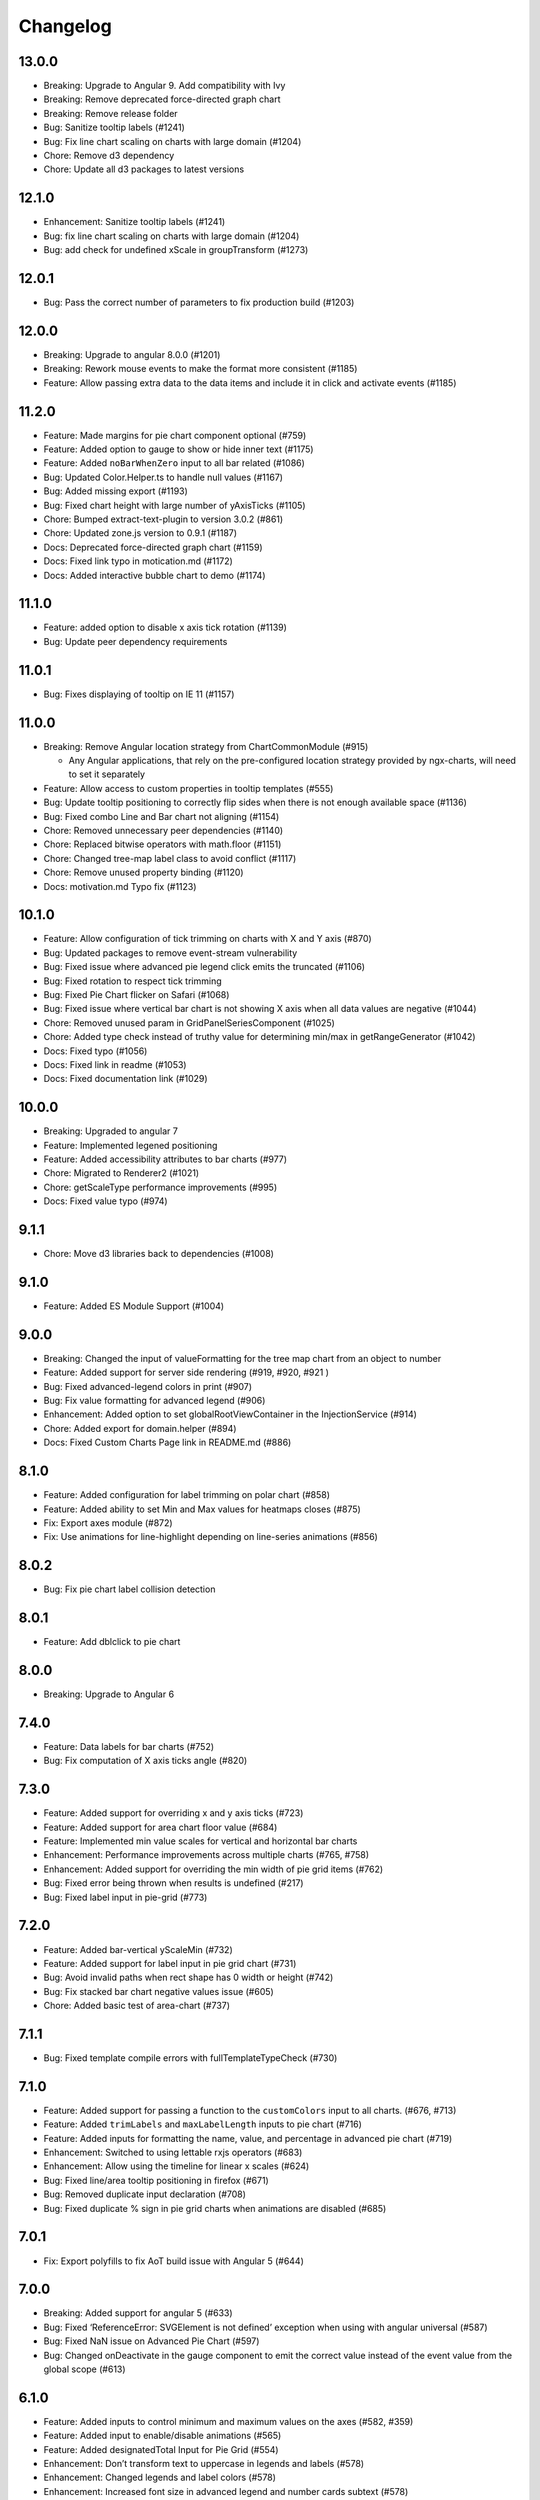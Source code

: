 Changelog
=========

13.0.0
------

-  Breaking: Upgrade to Angular 9. Add compatibility with Ivy
-  Breaking: Remove deprecated force-directed graph chart
-  Breaking: Remove release folder
-  Bug: Sanitize tooltip labels (#1241)
-  Bug: Fix line chart scaling on charts with large domain (#1204)
-  Chore: Remove d3 dependency
-  Chore: Update all d3 packages to latest versions

.. _section-1:

12.1.0
------

-  Enhancement: Sanitize tooltip labels (#1241)
-  Bug: fix line chart scaling on charts with large domain (#1204)
-  Bug: add check for undefined xScale in groupTransform (#1273)

.. _section-2:

12.0.1
------

-  Bug: Pass the correct number of parameters to fix production build
   (#1203)

.. _section-3:

12.0.0
------

-  Breaking: Upgrade to angular 8.0.0 (#1201)
-  Breaking: Rework mouse events to make the format more consistent
   (#1185)
-  Feature: Allow passing extra data to the data items and include it in
   click and activate events (#1185)

.. _section-4:

11.2.0
------

-  Feature: Made margins for pie chart component optional (#759)
-  Feature: Added option to gauge to show or hide inner text (#1175)
-  Feature: Added ``noBarWhenZero`` input to all bar related (#1086)
-  Bug: Updated Color.Helper.ts to handle null values (#1167)
-  Bug: Added missing export (#1193)
-  Bug: Fixed chart height with large number of yAxisTicks (#1105)
-  Chore: Bumped extract-text-plugin to version 3.0.2 (#861)
-  Chore: Updated zone.js version to 0.9.1 (#1187)
-  Docs: Deprecated force-directed graph chart (#1159)
-  Docs: Fixed link typo in motication.md (#1172)
-  Docs: Added interactive bubble chart to demo (#1174)

.. _section-5:

11.1.0
------

-  Feature: added option to disable x axis tick rotation (#1139)
-  Bug: Update peer dependency requirements

.. _section-6:

11.0.1
------

-  Bug: Fixes displaying of tooltip on IE 11 (#1157)

.. _section-7:

11.0.0
------

-  Breaking: Remove Angular location strategy from ChartCommonModule
   (#915)

   -  Any Angular applications, that rely on the pre-configured location
      strategy provided by ngx-charts, will need to set it separately

-  Feature: Allow access to custom properties in tooltip templates
   (#555)
-  Bug: Update tooltip positioning to correctly flip sides when there is
   not enough available space (#1136)
-  Bug: Fixed combo Line and Bar chart not aligning (#1154)
-  Chore: Removed unnecessary peer dependencies (#1140)
-  Chore: Replaced bitwise operators with math.floor (#1151)
-  Chore: Changed tree-map label class to avoid conflict (#1117)
-  Chore: Remove unused property binding (#1120)
-  Docs: motivation.md Typo fix (#1123)

.. _section-8:

10.1.0
------

-  Feature: Allow configuration of tick trimming on charts with X and Y
   axis (#870)
-  Bug: Updated packages to remove event-stream vulnerability
-  Bug: Fixed issue where advanced pie legend click emits the truncated
   (#1106)
-  Bug: Fixed rotation to respect tick trimming
-  Bug: Fixed Pie Chart flicker on Safari (#1068)
-  Bug: Fixed issue where vertical bar chart is not showing X axis when
   all data values are negative (#1044)
-  Chore: Removed unused param in GridPanelSeriesComponent (#1025)
-  Chore: Added type check instead of truthy value for determining
   min/max in getRangeGenerator (#1042)
-  Docs: Fixed typo (#1056)
-  Docs: Fixed link in readme (#1053)
-  Docs: Fixed documentation link (#1029)

.. _section-9:

10.0.0
------

-  Breaking: Upgraded to angular 7
-  Feature: Implemented legened positioning
-  Feature: Added accessibility attributes to bar charts (#977)
-  Chore: Migrated to Renderer2 (#1021)
-  Chore: getScaleType performance improvements (#995)
-  Docs: Fixed value typo (#974)

.. _section-10:

9.1.1
-----

-  Chore: Move d3 libraries back to dependencies (#1008)

.. _section-11:

9.1.0
-----

-  Feature: Added ES Module Support (#1004)

.. _section-12:

9.0.0
-----

-  Breaking: Changed the input of valueFormatting for the tree map chart
   from an object to number
-  Feature: Added support for server side rendering (#919, #920, #921 )
-  Bug: Fixed advanced-legend colors in print (#907)
-  Bug: Fix value formatting for advanced legend (#906)
-  Enhancement: Added option to set globalRootViewContainer in the
   InjectionService (#914)
-  Chore: Added export for domain.helper (#894)
-  Docs: Fixed Custom Charts Page link in README.md (#886)

.. _section-13:

8.1.0
-----

-  Feature: Added configuration for label trimming on polar chart (#858)
-  Feature: Added ability to set Min and Max values for heatmaps closes
   (#875)
-  Fix: Export axes module (#872)
-  Fix: Use animations for line-highlight depending on line-series
   animations (#856)

.. _section-14:

8.0.2
-----

-  Bug: Fix pie chart label collision detection

.. _section-15:

8.0.1
-----

-  Feature: Add dblclick to pie chart

.. _section-16:

8.0.0
-----

-  Breaking: Upgrade to Angular 6

.. _section-17:

7.4.0
-----

-  Feature: Data labels for bar charts (#752)
-  Bug: Fix computation of X axis ticks angle (#820)

.. _section-18:

7.3.0
-----

-  Feature: Added support for overriding x and y axis ticks (#723)
-  Feature: Added support for area chart floor value (#684)
-  Feature: Implemented min value scales for vertical and horizontal bar
   charts
-  Enhancement: Performance improvements across multiple charts (#765,
   #758)
-  Enhancement: Added support for overriding the min width of pie grid
   items (#762)
-  Bug: Fixed error being thrown when results is undefined (#217)
-  Bug: Fixed label input in pie-grid (#773)

.. _section-19:

7.2.0
-----

-  Feature: Added bar-vertical yScaleMin (#732)
-  Feature: Added support for label input in pie grid chart (#731)
-  Bug: Avoid invalid paths when rect shape has 0 width or height (#742)
-  Bug: Fix stacked bar chart negative values issue (#605)
-  Chore: Added basic test of area-chart (#737)

.. _section-20:

7.1.1
-----

-  Bug: Fixed template compile errors with fullTemplateTypeCheck (#730)

.. _section-21:

7.1.0
-----

-  Feature: Added support for passing a function to the ``customColors``
   input to all charts. (#676, #713)
-  Feature: Added ``trimLabels`` and ``maxLabelLength`` inputs to pie
   chart (#716)
-  Feature: Added inputs for formatting the name, value, and percentage
   in advanced pie chart (#719)
-  Enhancement: Switched to using lettable rxjs operators (#683)
-  Enhancement: Allow using the timeline for linear x scales (#624)
-  Bug: Fixed line/area tooltip positioning in firefox (#671)
-  Bug: Removed duplicate input declaration (#708)
-  Bug: Fixed duplicate % sign in pie grid charts when animations are
   disabled (#685)

.. _section-22:

7.0.1
-----

-  Fix: Export polyfills to fix AoT build issue with Angular 5 (#644)

.. _section-23:

7.0.0
-----

-  Breaking: Added support for angular 5 (#633)
-  Bug: Fixed ‘ReferenceError: SVGElement is not defined’ exception when
   using with angular universal (#587)
-  Bug: Fixed NaN issue on Advanced Pie Chart (#597)
-  Bug: Changed onDeactivate in the gauge component to emit the correct
   value instead of the event value from the global scope (#613)

.. _section-24:

6.1.0
-----

-  Feature: Added inputs to control minimum and maximum values on the
   axes (#582, #359)
-  Feature: Added input to enable/disable animations (#565)
-  Feature: Added designatedTotal Input for Pie Grid (#554)
-  Enhancement: Don’t transform text to uppercase in legends and labels
   (#578)
-  Enhancement: Changed legends and label colors (#578)
-  Enhancement: Increased font size in advanced legend and number cards
   subtext (#578)
-  Enhancement: Hide legend title when title is missing (#578)
-  Enhancement: Added x-axis value to the context of a bubble chart
   tooltip (#530)
-  Bug: Removed path from SVG refs to fix gradients not working when URL
   has queryString (#584)
-  Bug: Fixed bug where value arc animation on gauge chart would start
   from 0 on update (#563)
-  Bug: Removed date conversion for name-value at series-tooltip (#544)
-  Bug: Added null check for rootComponents in injection service (#574)
-  Bug: Fixed issue where the tooltip would not appear for certain
   points (#501)
-  Bug: Fixed issue where pie chart colors would not update on color
   changes (#551)
-  Bug: Added polyfill for SVGElement.prototype.contains (#386)
-  Bug: Renamed ngOutletContext (deprecated) to ngTemplateOutletContext
   (#535)
-  Docs: Added custom chart page

.. _section-25:

6.0.1
-----

-  Bug: Fixed line chart stroke color
-  Bug: Fixed timeline width and alignment
-  Bug: Fixed truncation of legend text (#487)
-  Chore: Removed patch numbers from peerDependencies (#478)

.. _section-26:

6.0.0
-----

-  Breaking: Removed ``showSeriesOnHover`` option of line-chart
-  Refactor: Improved performance of line and area chart tooltips (#463)
-  Enhancement: Added ``roundEdges`` input property to bar charts (#408)
-  Enhancement: Tooltip elements are not created if tooltips are
   disabled (#415)
-  Enhancement: Added the option to define reference lines in line
   charts (#422)
-  Enhancement: Improved animations
-  Bug: Fixed timeline select issue (#425)
-  Chore: Upgraded angular to 4.2.5
-  Demo: Added timeline filter bar chart demo
-  Demo: Added Combo chart (bar and line) demo (#432)

.. _section-27:

5.3.1
-----

-  Bug: Fix bug where the axis component would not emit a
   dimensionsChanged event in some cases

.. _section-28:

5.3.0
-----

-  Feature: Added option to pass custom ng-templates for tooltips to all
   charts
-  Enhancement: Added ‘label’ input to advanced pie chart component
-  Enhancement: Exposed xOrient and yOrient properties on axis
   components
-  Enhancement: Set default dimensions if width or height are undefined
   or 0
-  Enhancement: Set a default color scheme
-  Bug: Fixed bubble chart overriding the view input
-  Bug: Fixed linear color scheme when there are less than 3 colors
-  Bug: Fixed gradient not applying to straight lines
-  Demo: Added sparkline custom demo chart
-  Demo: Added interactive treemap demo chart

.. _section-29:

5.2.1
-----

-  Bug: Remove RGBColor type from color-util file (#394)

.. _section-30:

5.2.0
-----

-  Feature: Added Polar/Radar chart type (#380)
-  Enhancement: Disable pointer if no click events are attached to
   number cards (#378)
-  Enhancement: Added gradient to tree map chart (#382)
-  Enhancement: Added support for inverted colors from rgba values in
   number cards (#366)
-  Enhancement: Added value and label formatting to tree map (#383)
-  Refactor: loremess restrictive angular dependency versioning (#358)
-  Bug: Fixed types in gauge chart (#364)
-  Bug: Fixed axis and tooltips on bubble chart (#352)
-  Bug: Added styleUrls and changeDetection to bubble chart
-  Bug: Truncate dimension values
-  Bug: Fixed number card count animation (#387)
-  Bug: Added type to gauge chart valueFormatting parameter (#388)

.. _section-31:

5.1.2
-----

-  Bug: Fix number card scaling in hybrid apps using ngUpgrade (#338)
-  Bug: Fix label trimming and clipped SVGs (#340)

.. _section-32:

5.1.1
-----

-  Bug: Add default value for label format (#334)

.. _section-33:

5.1.0
-----

-  Enhancement: Added valueFormatting input to number card chart (#325)
-  Enhancement: Added label formatting input to number card chart (#332)
-  Enhancement: Added tooltipText to pie charts (#331)
-  Enhancement: Added option in line-chart for disabling series on hover
   (#323)
-  Enhancement: Added an input for custom legend title (#317)
-  Bug: Fixed number card text scaling when values change (#330)
-  Bug: Inverted y-axis on horizontal bar charts (#328)
-  Bug: Fix division by zero in pie label component

.. _section-34:

5.0.1
-----

-  Enhancement: ``valueFormatting`` applies to Gauge Arc Labels too

.. _section-35:

5.0.0
-----

-  Breaking: Upgrade to angular 4

.. _section-36:

4.4.0
-----

-  Feature: Added ability to set card text color in number card (#284)
-  Enhancement: Added more heatmap options and support for various
   inputs for innerPadding (#297, #301)
-  Enhancement: Added valueFormatting input to linear gauge chart
-  Enhancement: Added valueFormatting input to gauge chart
-  Enhancement: Added labelFormatting input to pie chart
-  Enhancement: Updated pie chart label animations (#291)
-  Bug: Fixed pie chart positioning
-  Bug: Fixed ticks calculation on resize (#295)
-  Bug: Fixed percentage value in pie grid when the total is 0 (#288)
-  Bug: Fixed date formatting in bubble chart tooltips (#285)
-  Bug: Fixed Scale.round error in line chart (#287)
-  Chore: AOT error fixes

.. _section-37:

4.3.0
-----

-  Enhancement: Improved pie chart label positioning (#273)
-  Enhancement: Improved number card design and scaling (#272)
-  Chore: Refactored charts to use d3 modules directly in library
   components (#270)

.. _section-38:

4.2.1
-----

-  Bug: Fixed customColors mapping
-  Chore: Various AoT compilation and build improvements (#255, #257,
   #258, #259, #256, #263, #260, #266)

.. _section-39:

4.2.0
-----

-  Chore: AoT compilation compatibility improvements (#253, #252, #251)
-  Enhancement: Added option to disable tooltips (#223)

.. _section-40:

4.1.3
-----

-  Enhancement: Added option to override the value in gauge chart
-  Bug: Fixed padding on bubble charts
-  Chore: Compile SCSS into CSS before building
-  Chore: Expor ChartComponent through the main module

.. _section-41:

4.1.2
-----

-  Bug: Fix tooltip when axis labels are not shown in bubble chart
-  Bug: Do not round scales when they are not linear
-  Enhancement: Show Axis labels in bubble chart tooltip (#210)

.. _section-42:

4.1.1
-----

-  Bug: Fix items not always deactivating on bubble chart
-  Bug: Fix bubbles not showing for when y value is 0
-  Bug: Fix realtime data generator on demo page for line and area
   charts

.. _section-43:

4.1.0
-----

-  Feature: Added scatter/bubble chart (#197)
-  Bug: Made line-area-tooltip anchor visible on light theme
-  Bug: Fixed precision on pie grid percentage values (#202)

.. _section-44:

4.0.3
-----

-  Bug: Update zone.js version

.. _section-45:

4.0.2
-----

-  Bug: Fixed css scope
-  Bug: Fixed vertical alignment issue of advanced pie legend
-  Bug: Fixed AOT issue where scss files were missing in the release
   folder
-  Chore: Made tooltip injector use Renderer
-  Chore: Updated Angular to 2.4.5

.. _section-46:

4.0.1
-----

-  Bug: Fixed regressions from CSS refactor

.. _section-47:

4.0.0
-----

-  Enhancement: Added ``barPadding`` and ``groupPadding`` properties to
   bar-charts (#185)
-  Enhancement: Added ``innerPadding`` property for heatmap, to control
   padding between cells (#165)
-  Enhancement: Added ``axisTickformatting`` property to bar, area,
   line, gauge and heatmap charts, for custom axis tick formatting
   (#167)
-  Enhancement: Added ``innerRadius`` property to pie charts, Fixes #104
   (#162)
-  Enhancement: Added ``roundDomain`` property to all charts with axis,
   allowing it to round the domains to nice values (#183)
-  Enhancement: Added animation to areaTooltip anchors (#183)
-  Bug: Charts not rendering if container is hidden by default (#170)
-  Bug: Use old parent dimensions if new dimensions are undefined or 0
-  Bug: Fixed axis number formatting (#171)
-  Chore: Updated dependencies
-  Chore: Replaced moment with d3 timeFormat. Moment.js is no longer a
   dependency (#173)
-  Chore: Only include used Rxjs operators to decrease file size (#169)
-  Chore: Refactored CSS and embedded it into the chart components. No
   need to import the css file separately any longer. [Breaking change]

.. _section-48:

3.1.2
-----

-  Enhancement: Add ``ngx-charts-outer`` class to ``ngx-charts`` inner
   element
-  Chore: Update dependencies

.. _section-49:

3.1.1
-----

-  Fixed bug where activated lines and areas would not deactivate when
   mouse leaves the circle
-  Added fade in animation to active circle line

.. _section-50:

3.1.0
-----

-  Added min and max ranges option to line charts (#160)
-  Added margin support for Gauge charts (#159)
-  Added animation to pie chart label
-  Replaced window.location with angular’s Location provider
-  Fixed axis tick overlap in gauge chart when the angle span is 360
-  Replaced .children with .getElementsByTagName in area tooltip to fix
   error in IE11 (#157)

.. _section-51:

3.0.7
-----

-  Changed arc colors on gauge charts to be based on name, not value

.. _section-52:

3.0.6
-----

-  Fixed typo in circle series (#149)
-  Fixed gradient bug in heatmap
-  Updated Axis components to allow tick count to be an input
-  Changed scaleText methods on gauge charts to not be recoursive

.. _section-53:

3.0.5
-----

-  Added the group name in grouped bar tooltips
-  Added legend to gauge chart
-  Added tooltips to gauge chart

.. _section-54:

3.0.4
-----

-  Fixed broken count animation in number card
-  Fixed tooltip for hybrid apps
-  Cody lint updates

.. _section-55:

3.0.3
-----

-  Namespaced the project to swimlane organization

.. _section-56:

3.0.2
-----

-  Exported ColorHelper class

.. _section-57:

3.0.1
-----

-  Updated tooltips to latest version from ngx-ui

.. _section-58:

3.0.0
-----

-  Renamed project to ngx-charts
-  Prefixed component selectors with ngx-charts-
-  Upgraded angular to 2.4.1
-  Implemented BaseChartComponent as an angular component and set up
   proper component inheritance
-  Converted color helper to a class
-  Implemented linear color schemes for bar, line and area charts and
   added schemeType input
-  Added support for multiple values in gague chart
-  Implemented linear gauge chart
-  Implemented triggering legend item activation when chart items are
   being hovered

.. _section-59:

2.0.0
-----

-  BREAKING: Renamed ``clickHandler`` to ``select`` (#120)
-  Bug: Tooltips show up in top left corner sometimes
-  Polish: Tooltips have animation entry now
-  Polish: Add highlight gradient and column when hovering a circle
-  Polish: Remove outline on focus (#106)
-  Polish: Make pie grid less ugly (#90)
-  Polish: Highlighting a line/area chart in legend, defocuses others
-  Polish: Radial gradients on pie charts vs linear
-  Polish: Better sizing for heatmap legends
-  Chore: Refactor Advanced Legend (#125)
-  Chore: Webpack html templates for Google Analytics

.. _section-60:

1.9.0
-----

-  Enhancement: Hover of legend doesn’t highlight bar (#73)
-  API: Added ``activate`` and ``deactivate`` events to chart for hovers
-  Bug: Fix number card positioning due to count up
-  Bug: Fix decimal places on advanced pie legend
-  Chore: Fix rx mapping (#123)
-  Polish: Tweak label color bg
-  Polish: Tweak circle / heat map tooltip titles
-  Perf: Improve perf of circles using ngIf

.. _section-61:

1.8.2
-----

-  Bug: Fix for number cards not updating to last value
-  Bug: Revert RxJS Import Optimized (#62) due to (#119)
-  Polish: Added animation on treemap
-  Polish: Better formatting for treemap values
-  Polish: Added animation on advanced pie
-  Polish: Added animation on pie grid

.. _section-62:

1.8.1
-----

-  Polish: Treemap/Number card label color improvements
-  Polish: Tooltip formatting improvements
-  Backlog: RxJS Import Optimized (#62)
-  Backlog: AoT fixes

.. _section-63:

1.8.0
-----

-  Renamed CommonModule to ChartCommonModule to fix name conflicts with
   other frameworks #109
-  Converted date objects to formatted strings in some charts
-  Removed rounded corners on thin bars
-  Improved on destroy hooks in tooltips
-  Merged ``legendLabelClick`` output into ``select`` output
-  Fixed legend click data format

.. _section-64:

1.7.3
-----

-  Fixed pie chart labels going out of bounds
-  Updated area tooltip formatting and legend colors for dates
-  Updated numbercard height scale max size

.. _section-65:

1.7.2
-----

-  Bug: Fix number card text scaling
-  Added custom timeline background element
-  Wrapped timeline updates in zone.run
-  Style updates

.. _section-66:

1.7.1
-----

-  Bug: Advanced Pie Legend not clickable
-  Bug: Date equality not scaling properly

.. _section-67:

1.7.0
-----

-  Enhancement: Added ``legendLabelClick`` event
-  Enhancement: Properly format labels and numbers in axis, tooltips,
   and legends
-  Bug: Fix typo in legend eye class
-  Style: Hover styling for legend entries
-  Chore: Upgrade to Angular 2.2.2
-  Chore: Better Webpack Config
-  Chore: Normalized exports

.. _section-68:

1.6.3
-----

-  Bug: Wrap all updates in zone.run to fix issue in hybrid apps
-  Perf: Add starting value to reduce calls
-  Bug: Fix sorting in line and area charts
-  Bug: Fix change detection in hybrid Angular applications
-  Style: Better tooltip styling

.. _section-69:

1.6.2
-----

-  Chore: Export BaseCharts
-  Perf: Switch change detection strategy to OnPush

.. _section-70:

1.6.1
-----

-  Bug: Don’t do rounded edges on bars smaller than their radius
-  Bug: Scale number cards by height
-  Bug: Set text inside number cards to prevent overflow (#89)
-  Bug: Format numbers and dates according to locale
-  Bug: Fix timeline width when no legend is present
-  Bug: Embed charts into timeline; Restyle timeline
-  Bug: Show percentages in tooltips for normalized bar charts (#79)
-  Chore: Change legend class name to prevent style conflicts (#98)
-  Chore: Upgrade to Angular 2.2.1
-  Chore: Fix tooltips in hybrid apps

.. _section-71:

1.6.0
-----

-  Added gauge chart
-  Fixed source map file name
-  Fixed bug where grid panels in grouped bar chart would have the wrong
   size and position

.. _section-72:

1.5.2
-----

-  Added fade in animation to charts
-  Excluded d3 from the release bundle
-  Decreased the pie grid doughnut width

.. _section-73:

1.5.1
-----

-  Fixed bug where view dimension feedback would enter into a loop due
   to float decimals
-  Fixed bug where tree map would not call update on the base chart
-  Switched legend label truncation to css ellipsis
-  Added maximum height to legend, and scrollbars on overflow
-  Added a count up animation to number cards
-  Fixed advanced pie layout
-  Updated pie grid layout and padding
-  Refactored pie grid to use the pie arc component
-  Updated testing framework

.. _section-74:

1.5.0
-----

-  Added force directed graph chart (#64)
-  Fixed bug where tooltip would not work when library is used in an
   angular 1 application using ngUpgrade
-  Fixed tooltip positioning
-  Added line interpolation option for line and area charts (#52)
-  Updated view dimension calculation to properly take into account the
   width and height of the axis tick labels.
-  Various bug fixes and code style fixes

.. _section-75:

1.4.0
-----

-  Chore: Upgrade Webpack 2.25
-  Chore: Remove rollup in favor of webpack builds

.. _section-76:

1.3.0
-----

-  Added option to resize charts to fit containers if ``view`` property
   is not set (#44)
-  Fixed legend size and positioning (#47)
-  Added scale legend to heat map chart
-  Added option to show/hide the grid lines on the chart (#53)
-  Added support for negative values in bar charts (#17)
-  Fixed bug with reduce call (#56)
-  Changed the tooltip to be hidden initially in order to avoid overflow
   and scrollbars. (#57)
-  Fixed AOT bugs (#46)

.. _section-77:

1.2.2
-----

-  Added AOT compilation support
-  Fixed bug where BrowserModule was imported multiple times

.. _section-78:

1.2.1
-----

-  Added transition animation to TreeMap chart
-  Added tooltips to TreeMap, Line, Area, and Pie Grid charts
-  Fixed TreeMap click event
-  Updated TreeMap label positioning and style
-  Changed the starting opacity of bars in bar chart
-  Updated the circles behavior on Line and Area charts

.. _section-79:

1.2.0
-----

-  Added Tooltips to charts
-  Added TreeMap chart

.. _section-80:

1.1.0
-----

-  Upgraded to Angular 2.0.0
-  Upgraded to TypeScript 2.0.2
-  Added timeline line and area charts
-  Removed margin from inputs
-  Prevented charts from double rendering on init
-  Added transition animations to pie, line and area charts, and updated
   transitions on bar charts

.. _section-81:

1.0.1
-----

-  Implemented smart axis labels (#32)
-  Upgraded D3 to 4.0 (#6)

.. _section-82:

1.0.0
-----

-  Initial release
